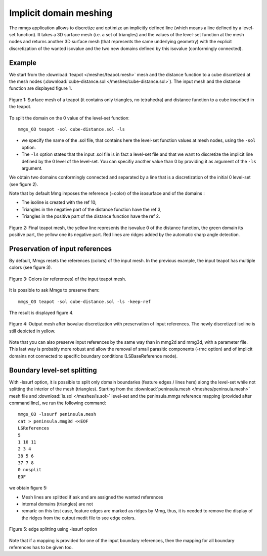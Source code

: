 #######################
Implicit domain meshing
#######################

The mmgs application allows to discretize and optimize an implicitly defined line 
(which means a line defined by a level-set function). 
It takes a 3D surface mesh (i.e. a set of triangles) and the values of the level-set
function at the mesh nodes and returns another 3D surface mesh (that represents the same underlying geometry)
with the explicit discretization of the wanted isovalue and the two new domains defined by this
isovalue (conformingly connected).

*******
Example
*******

We start from the :download:`teapot </meshes/teapot.mesh>` mesh and the distance function to a cube
discretized at the mesh nodes (:download:`cube-distance.sol </meshes/cube-distance.sol>`). 
The input mesh and the distance function are displayed figure 1.

.. figure:: /figures/user_guide/mmgs_implicit1.png
    :align: center

    Figure 1: Surface mesh of a teapot (it contains only triangles, no tetrahedra) 
    and distance function to a cube inscribed in the teapot.

To split the domain on the 0 value of the level-set function::

    mmgs_O3 teapot -sol cube-distance.sol -ls

* we specify the name of the .sol file, that contains here the level-set function values at mesh nodes, 
  using the ``-sol`` option.
* The ``-ls`` option states that the input .sol file is in fact a level-set file and that 
  we want to discretize the implicit line defined by the 0 level of the level-set. 
  You can specifiy another value than 0 by providing it as argument of the ``-ls`` argument.

We obtain two domains conformingly connected and separated by a line that is a discretization
of the initial 0 level-set (see figure 2).

Note that by default Mmg imposes the reference (=color) of the isosurface and of the domains :

* The isoline is created with the ref 10,
* Triangles in the negative part of the distance function have the ref 3,
* Triangles in the positive part of the distance function have the ref 2.

.. figure:: /figures/user_guide/mmgs_implicit2.png
    :align: center
    
    Figure 2: Final teapot mesh, the yellow line represents the isovalue 0 of the distance function, 
    the green domain its positive part, the yellow one its negative part. Red lines are ridges added 
    by the automatic sharp angle detection.

********************************
Preservation of input references
********************************

By default, Mmgs resets the references (colors) of the input mesh. 
In the previous example, the input teapot has multiple colors (see figure 3).

.. figure:: /figures/user_guide/mmgs_implicit3.png
    :align: center

    Figure 3: Colors (or references) of the input teapot mesh.

It is possible to ask Mmgs to preserve them::

    mmgs_O3 teapot -sol cube-distance.sol -ls -keep-ref

The result is displayed figure 4.

.. figure:: /figures/user_guide/mmgs_implicit4.png
    :align: center

    Figure 4: Output mesh after isovalue discretization with preservation of input
    references. The newly discretized isoline is still depicted in yellow.

Note that you can also preserve input references by the same way than in mmg2d and mmg3d,
with a parameter file. This last way is probably more robust and allow the removal 
of small parasitic components (-rmc option) and of implicit domains not connected to 
specific boundary conditions (LSBaseReference mode).

****************************
Boundary level-set splitting
****************************

With -lssurf option, it is possible to split only domain boundaries 
(feature edges / lines here) along the level-set while not splitting the 
interior of the mesh (triangles). Starting from the :download:`peninsula.mesh </meshes/peninsula.mesh>` mesh file 
and :download:`ls.sol </meshes/ls.sol>` level-set and the peninsula.mmgs reference mapping (provided after 
command line), we run the following command::

    mmgs_O3 -lssurf peninsula.mesh
    cat > peninsula.mmg3d <<EOF
    LSReferences
    5
    1 10 11
    2 3 4
    38 5 6
    37 7 8
    0 nosplit
    EOF

we obtain figure 5:

* Mesh lines are splitted if ask and are assigned the wanted references
* internal domains (triangles) are not
* remark: on this test case, feature edges are marked as ridges by Mmg, thus,
  it is needed to remove the display of the ridges from the output medit file to see edge colors.

.. figure:: /figures/user_guide/mmgs_implicit5.png
    :align: center

    Figure 5: edge splitting using -lssurf option

Note that if  a mapping is provided for one of the input boundary references, 
then the mapping for all boundary references has to be given too.